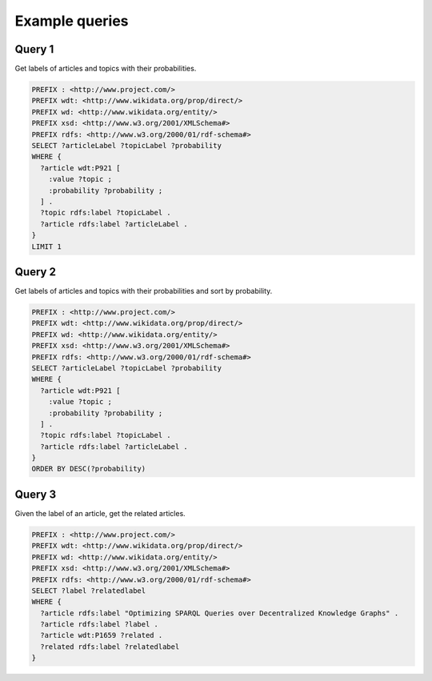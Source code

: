 Example queries
===============
Query 1
--------

Get labels of articles and topics with their probabilities.

.. code-block:: sparql

   PREFIX : <http://www.project.com/>
   PREFIX wdt: <http://www.wikidata.org/prop/direct/>
   PREFIX wd: <http://www.wikidata.org/entity/>
   PREFIX xsd: <http://www.w3.org/2001/XMLSchema#>
   PREFIX rdfs: <http://www.w3.org/2000/01/rdf-schema#>
   SELECT ?articleLabel ?topicLabel ?probability
   WHERE {
     ?article wdt:P921 [
       :value ?topic ;
       :probability ?probability ;
     ] .
     ?topic rdfs:label ?topicLabel .
     ?article rdfs:label ?articleLabel .
   }
   LIMIT 1


Query 2
--------

Get labels of articles and topics with their probabilities and sort by probability.

.. code-block:: sparql

   PREFIX : <http://www.project.com/>
   PREFIX wdt: <http://www.wikidata.org/prop/direct/>
   PREFIX wd: <http://www.wikidata.org/entity/>
   PREFIX xsd: <http://www.w3.org/2001/XMLSchema#>
   PREFIX rdfs: <http://www.w3.org/2000/01/rdf-schema#>
   SELECT ?articleLabel ?topicLabel ?probability
   WHERE {
     ?article wdt:P921 [
       :value ?topic ;
       :probability ?probability ;
     ] .
     ?topic rdfs:label ?topicLabel .
     ?article rdfs:label ?articleLabel .
   }
   ORDER BY DESC(?probability)


Query 3
--------

Given the label of an article, get the related articles.

.. code-block:: sparql

   PREFIX : <http://www.project.com/>
   PREFIX wdt: <http://www.wikidata.org/prop/direct/>
   PREFIX wd: <http://www.wikidata.org/entity/>
   PREFIX xsd: <http://www.w3.org/2001/XMLSchema#>
   PREFIX rdfs: <http://www.w3.org/2000/01/rdf-schema#>
   SELECT ?label ?relatedlabel
   WHERE {
     ?article rdfs:label "Optimizing SPARQL Queries over Decentralized Knowledge Graphs" .
     ?article rdfs:label ?label .
     ?article wdt:P1659 ?related .
     ?related rdfs:label ?relatedlabel
   }
